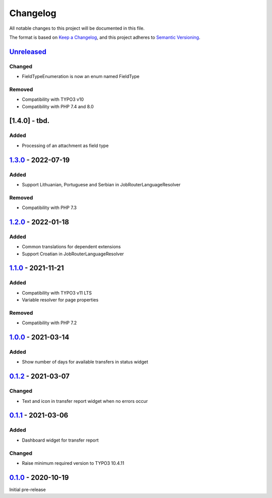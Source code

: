 .. _changelog:

Changelog
=========

All notable changes to this project will be documented in this file.

The format is based on `Keep a Changelog <https://keepachangelog.com/en/1.0.0/>`_\ ,
and this project adheres to `Semantic Versioning <https://semver.org/spec/v2.0.0.html>`_.

`Unreleased <https://github.com/brotkrueml/typo3-jobrouter-base/compare/v1.3.0...HEAD>`_
--------------------------------------------------------------------------------------------

Changed
^^^^^^^


* FieldTypeEnumeration is now an enum named FieldType

Removed
^^^^^^^


* Compatibility with TYPO3 v10
* Compatibility with PHP 7.4 and 8.0

[1.4.0] - tbd.
--------------

Added
^^^^^


* Processing of an attachment as field type

`1.3.0 <https://github.com/brotkrueml/typo3-jobrouter-base/compare/v1.2.0...v1.3.0>`_ - 2022-07-19
------------------------------------------------------------------------------------------------------

Added
^^^^^


* Support Lithuanian, Portuguese and Serbian in JobRouterLanguageResolver

Removed
^^^^^^^


* Compatibility with PHP 7.3

`1.2.0 <https://github.com/brotkrueml/typo3-jobrouter-base/compare/v1.1.0...v1.2.0>`_ - 2022-01-18
------------------------------------------------------------------------------------------------------

Added
^^^^^


* Common translations for dependent extensions
* Support Croatian in JobRouterLanguageResolver

`1.1.0 <https://github.com/brotkrueml/typo3-jobrouter-base/compare/v1.0.0...v1.1.0>`_ - 2021-11-21
------------------------------------------------------------------------------------------------------

Added
^^^^^


* Compatibility with TYPO3 v11 LTS
* Variable resolver for page properties

Removed
^^^^^^^


* Compatibility with PHP 7.2

`1.0.0 <https://github.com/brotkrueml/typo3-jobrouter-base/compare/v0.1.2...v1.0.0>`_ - 2021-03-14
------------------------------------------------------------------------------------------------------

Added
^^^^^


* Show number of days for available transfers in status widget

`0.1.2 <https://github.com/brotkrueml/typo3-jobrouter-base/compare/v0.1.1...v0.1.2>`_ - 2021-03-07
------------------------------------------------------------------------------------------------------

Changed
^^^^^^^


* Text and icon in transfer report widget when no errors occur

`0.1.1 <https://github.com/brotkrueml/typo3-jobrouter-base/compare/v0.1.0...v0.1.1>`_ - 2021-03-06
------------------------------------------------------------------------------------------------------

Added
^^^^^


* Dashboard widget for transfer report

Changed
^^^^^^^


* Raise minimum required version to TYPO3 10.4.11

`0.1.0 <https://github.com/brotkrueml/typo3-jobrouter-base/releases/tag/v0.1.0>`_ - 2020-10-19
--------------------------------------------------------------------------------------------------

Initial pre-release
